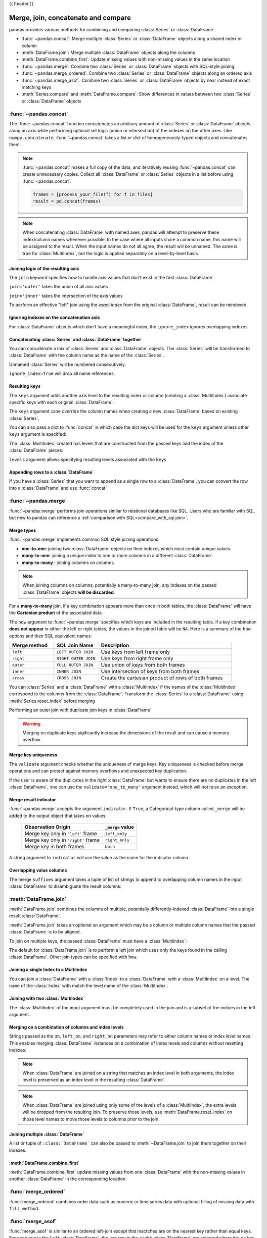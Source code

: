 .. _merging:

{{ header }}

.. ipython:: python
   :suppress:

   from matplotlib import pyplot as plt
   import pandas.util._doctools as doctools

   p = doctools.TablePlotter()


************************************
Merge, join, concatenate and compare
************************************

pandas provides various methods for combining and comparing :class:`Series` or
:class:`DataFrame`.

* :func:`~pandas.concat`: Merge multiple :class:`Series` or :class:`DataFrame` objects along a shared index or column
* :meth:`DataFrame.join`: Merge multiple :class:`DataFrame` objects along the columns
* :meth:`DataFrame.combine_first`: Update missing values with non-missing values in the same location
* :func:`~pandas.merge`: Combine two :class:`Series` or :class:`DataFrame` objects with SQL-style joining
* :func:`~pandas.merge_ordered`: Combine two :class:`Series` or :class:`DataFrame` objects along an ordered axis
* :func:`~pandas.merge_asof`: Combine two :class:`Series` or :class:`DataFrame` objects by near instead of exact matching keys
* :meth:`Series.compare` and :meth:`DataFrame.compare`: Show differences in values between two :class:`Series` or :class:`DataFrame` objects

.. _merging.concat:

:func:`~pandas.concat`
----------------------

The :func:`~pandas.concat` function concatenates an arbitrary amount of
:class:`Series` or :class:`DataFrame` objects along an axis while
performing optional set logic (union or intersection) of the indexes on
the other axes. Like ``numpy.concatenate``, :func:`~pandas.concat`
takes a list or dict of homogeneously-typed objects and concatenates them.

.. ipython:: python

   df1 = pd.DataFrame(
       {
           "A": ["A0", "A1", "A2", "A3"],
           "B": ["B0", "B1", "B2", "B3"],
           "C": ["C0", "C1", "C2", "C3"],
           "D": ["D0", "D1", "D2", "D3"],
       },
       index=[0, 1, 2, 3],
   )

   df2 = pd.DataFrame(
       {
           "A": ["A4", "A5", "A6", "A7"],
           "B": ["B4", "B5", "B6", "B7"],
           "C": ["C4", "C5", "C6", "C7"],
           "D": ["D4", "D5", "D6", "D7"],
       },
       index=[4, 5, 6, 7],
   )

   df3 = pd.DataFrame(
       {
           "A": ["A8", "A9", "A10", "A11"],
           "B": ["B8", "B9", "B10", "B11"],
           "C": ["C8", "C9", "C10", "C11"],
           "D": ["D8", "D9", "D10", "D11"],
       },
       index=[8, 9, 10, 11],
   )

   frames = [df1, df2, df3]
   result = pd.concat(frames)
   result

.. ipython:: python
   :suppress:

   @savefig merging_concat_basic.png
   p.plot(frames, result, labels=["df1", "df2", "df3"], vertical=True);
   plt.close("all");

.. note::

   :func:`~pandas.concat` makes a full copy of the data, and iteratively
   reusing :func:`~pandas.concat` can create unnecessary copies. Collect all
   :class:`DataFrame` or :class:`Series` objects in a list before using
   :func:`~pandas.concat`.

   .. code-block:: python

      frames = [process_your_file(f) for f in files]
      result = pd.concat(frames)

.. note::

   When concatenating :class:`DataFrame` with named axes, pandas will attempt to preserve
   these index/column names whenever possible. In the case where all inputs share a
   common name, this name will be assigned to the result. When the input names do
   not all agree, the result will be unnamed. The same is true for :class:`MultiIndex`,
   but the logic is applied separately on a level-by-level basis.


Joining logic of the resulting axis
~~~~~~~~~~~~~~~~~~~~~~~~~~~~~~~~~~~

The ``join`` keyword specifies how to handle axis values that don't exist in the first
:class:`DataFrame`.

``join='outer'`` takes the union of all axis values

.. ipython:: python

   df4 = pd.DataFrame(
       {
           "B": ["B2", "B3", "B6", "B7"],
           "D": ["D2", "D3", "D6", "D7"],
           "F": ["F2", "F3", "F6", "F7"],
       },
       index=[2, 3, 6, 7],
   )
   result = pd.concat([df1, df4], axis=1)
   result


.. ipython:: python
   :suppress:

   @savefig merging_concat_axis1.png
   p.plot([df1, df4], result, labels=["df1", "df4"], vertical=False);
   plt.close("all");

``join='inner'`` takes the intersection of the axis values

.. ipython:: python

   result = pd.concat([df1, df4], axis=1, join="inner")
   result

.. ipython:: python
   :suppress:

   @savefig merging_concat_axis1_inner.png
   p.plot([df1, df4], result, labels=["df1", "df4"], vertical=False);
   plt.close("all");

To perform an effective "left" join using the *exact index* from the original
:class:`DataFrame`, result can be reindexed.

.. ipython:: python

   result = pd.concat([df1, df4], axis=1).reindex(df1.index)
   result

.. ipython:: python
   :suppress:

   @savefig merging_concat_axis1_join_axes.png
   p.plot([df1, df4], result, labels=["df1", "df4"], vertical=False);
   plt.close("all");

.. _merging.ignore_index:

Ignoring indexes on the concatenation axis
~~~~~~~~~~~~~~~~~~~~~~~~~~~~~~~~~~~~~~~~~~

For :class:`DataFrame` objects which don't have a meaningful index, the ``ignore_index``
ignores overlapping indexes.

.. ipython:: python

   result = pd.concat([df1, df4], ignore_index=True, sort=False)
   result

.. ipython:: python
   :suppress:

   @savefig merging_concat_ignore_index.png
   p.plot([df1, df4], result, labels=["df1", "df4"], vertical=True);
   plt.close("all");

.. _merging.mixed_ndims:

Concatenating :class:`Series` and :class:`DataFrame` together
~~~~~~~~~~~~~~~~~~~~~~~~~~~~~~~~~~~~~~~~~~~~~~~~~~~~~~~~~~~~~

You can concatenate a mix of :class:`Series` and :class:`DataFrame` objects. The
:class:`Series` will be transformed to :class:`DataFrame` with the column name as
the name of the :class:`Series`.

.. ipython:: python

   s1 = pd.Series(["X0", "X1", "X2", "X3"], name="X")
   result = pd.concat([df1, s1], axis=1)
   result

.. ipython:: python
   :suppress:

   @savefig merging_concat_mixed_ndim.png
   p.plot([df1, s1], result, labels=["df1", "s1"], vertical=False);
   plt.close("all");

Unnamed :class:`Series` will be numbered consecutively.

.. ipython:: python

   s2 = pd.Series(["_0", "_1", "_2", "_3"])
   result = pd.concat([df1, s2, s2, s2], axis=1)
   result

.. ipython:: python
   :suppress:

   @savefig merging_concat_unnamed_series.png
   p.plot([df1, s2], result, labels=["df1", "s2"], vertical=False);
   plt.close("all");

``ignore_index=True`` will drop all name references.

.. ipython:: python

   result = pd.concat([df1, s1], axis=1, ignore_index=True)
   result

.. ipython:: python
   :suppress:

   @savefig merging_concat_series_ignore_index.png
   p.plot([df1, s1], result, labels=["df1", "s1"], vertical=False);
   plt.close("all");

Resulting ``keys``
~~~~~~~~~~~~~~~~~~

The ``keys`` argument adds another axis level to the resulting index or column (creating
a :class:`MultiIndex`) associate specific keys with each original :class:`DataFrame`.

.. ipython:: python

   result = pd.concat(frames, keys=["x", "y", "z"])
   result
   result.loc["y"]

.. ipython:: python
   :suppress:

   @savefig merging_concat_keys.png
   p.plot(frames, result, labels=["df1", "df2", "df3"], vertical=True)
   plt.close("all");

The ``keys`` argument cane override the column names
when creating a new :class:`DataFrame` based on existing :class:`Series`.

.. ipython:: python

   s3 = pd.Series([0, 1, 2, 3], name="foo")
   s4 = pd.Series([0, 1, 2, 3])
   s5 = pd.Series([0, 1, 4, 5])

   pd.concat([s3, s4, s5], axis=1)
   pd.concat([s3, s4, s5], axis=1, keys=["red", "blue", "yellow"])

You can also pass a dict to :func:`concat` in which case the dict keys will be used
for the ``keys`` argument unless other ``keys`` argument is specified:

.. ipython:: python

   pieces = {"x": df1, "y": df2, "z": df3}
   result = pd.concat(pieces)
   result

.. ipython:: python
   :suppress:

   @savefig merging_concat_dict.png
   p.plot([df1, df2, df3], result, labels=["df1", "df2", "df3"], vertical=True);
   plt.close("all");

.. ipython:: python

   result = pd.concat(pieces, keys=["z", "y"])
   result

.. ipython:: python
   :suppress:

   @savefig merging_concat_dict_keys.png
   p.plot([df1, df2, df3], result, labels=["df1", "df2", "df3"], vertical=True);
   plt.close("all");

The :class:`MultiIndex` created has levels that are constructed from the passed keys and
the index of the :class:`DataFrame` pieces:

.. ipython:: python

   result.index.levels

``levels`` argument allows specifying resulting levels associated with the ``keys``

.. ipython:: python

   result = pd.concat(
       pieces, keys=["x", "y", "z"], levels=[["z", "y", "x", "w"]], names=["group_key"]
   )
   result

.. ipython:: python
   :suppress:

   @savefig merging_concat_dict_keys_names.png
   p.plot([df1, df2, df3], result, labels=["df1", "df2", "df3"], vertical=True);
   plt.close("all");

.. ipython:: python

   result.index.levels

.. _merging.append.row:

Appending rows to a :class:`DataFrame`
~~~~~~~~~~~~~~~~~~~~~~~~~~~~~~~~~~~~~~

If you have a :class:`Series` that you want to append as a single row to a :class:`DataFrame`, you can convert the row into a
:class:`DataFrame` and use :func:`concat`

.. ipython:: python

   s2 = pd.Series(["X0", "X1", "X2", "X3"], index=["A", "B", "C", "D"])
   result = pd.concat([df1, s2.to_frame().T], ignore_index=True)
   result

.. ipython:: python
   :suppress:

   @savefig merging_append_series_as_row.png
   p.plot([df1, s2], result, labels=["df1", "s2"], vertical=True);
   plt.close("all");

.. _merging.join:

:func:`~pandas.merge`
---------------------

:func:`~pandas.merge` performs join operations similar to relational databases like SQL.
Users who are familiar with SQL but new to pandas can reference a
:ref:`comparison with SQL<compare_with_sql.join>`.

Merge types
~~~~~~~~~~~

:func:`~pandas.merge` implements common SQL style joining operations.

* **one-to-one**: joining two :class:`DataFrame` objects on
  their indexes which must contain unique values.
* **many-to-one**: joining a unique index to one or
  more columns in a different :class:`DataFrame`.
* **many-to-many** : joining columns on columns.

.. note::

   When joining columns on columns, potentially a many-to-many join, any
   indexes on the passed :class:`DataFrame` objects **will be discarded**.


For a **many-to-many** join, if a key combination appears
more than once in both tables, the :class:`DataFrame` will have the **Cartesian
product** of the associated data.

.. ipython:: python

   left = pd.DataFrame(
       {
           "key": ["K0", "K1", "K2", "K3"],
           "A": ["A0", "A1", "A2", "A3"],
           "B": ["B0", "B1", "B2", "B3"],
       }
   )

   right = pd.DataFrame(
       {
           "key": ["K0", "K1", "K2", "K3"],
           "C": ["C0", "C1", "C2", "C3"],
           "D": ["D0", "D1", "D2", "D3"],
       }
   )
   result = pd.merge(left, right, on="key")
   result

.. ipython:: python
   :suppress:

   @savefig merging_merge_on_key.png
   p.plot([left, right], result, labels=["left", "right"], vertical=False);
   plt.close("all");

The ``how`` argument to :func:`~pandas.merge` specifies which keys are
included in the resulting table. If a key combination **does not appear** in
either the left or right tables, the values in the joined table will be
``NA``. Here is a summary of the ``how`` options and their SQL equivalent names:

.. csv-table::
    :header: "Merge method", "SQL Join Name", "Description"
    :widths: 20, 20, 60

    ``left``, ``LEFT OUTER JOIN``, Use keys from left frame only
    ``right``, ``RIGHT OUTER JOIN``, Use keys from right frame only
    ``outer``, ``FULL OUTER JOIN``, Use union of keys from both frames
    ``inner``, ``INNER JOIN``, Use intersection of keys from both frames
    ``cross``, ``CROSS JOIN``, Create the cartesian product of rows of both frames

.. ipython:: python

   left = pd.DataFrame(
      {
         "key1": ["K0", "K0", "K1", "K2"],
         "key2": ["K0", "K1", "K0", "K1"],
         "A": ["A0", "A1", "A2", "A3"],
         "B": ["B0", "B1", "B2", "B3"],
      }
   )
   right = pd.DataFrame(
      {
         "key1": ["K0", "K1", "K1", "K2"],
         "key2": ["K0", "K0", "K0", "K0"],
         "C": ["C0", "C1", "C2", "C3"],
         "D": ["D0", "D1", "D2", "D3"],
      }
   )
   result = pd.merge(left, right, how="left", on=["key1", "key2"])
   result

.. ipython:: python
   :suppress:

   @savefig merging_merge_on_key_left.png
   p.plot([left, right], result, labels=["left", "right"], vertical=False);
   plt.close("all");

.. ipython:: python

   result = pd.merge(left, right, how="right", on=["key1", "key2"])
   result

.. ipython:: python
   :suppress:

   @savefig merging_merge_on_key_right.png
   p.plot([left, right], result, labels=["left", "right"], vertical=False);

.. ipython:: python

   result = pd.merge(left, right, how="outer", on=["key1", "key2"])
   result

.. ipython:: python
   :suppress:

   @savefig merging_merge_on_key_outer.png
   p.plot([left, right], result, labels=["left", "right"], vertical=False);
   plt.close("all");

.. ipython:: python

   result = pd.merge(left, right, how="inner", on=["key1", "key2"])
   result

.. ipython:: python
   :suppress:

   @savefig merging_merge_on_key_inner.png
   p.plot([left, right], result, labels=["left", "right"], vertical=False);
   plt.close("all");

.. ipython:: python

   result = pd.merge(left, right, how="cross")
   result

.. ipython:: python
   :suppress:

   @savefig merging_merge_cross.png
   p.plot([left, right], result, labels=["left", "right"], vertical=False);
   plt.close("all");

You can :class:`Series` and a :class:`DataFrame` with a :class:`MultiIndex` if the names of
the :class:`MultiIndex` correspond to the columns from the :class:`DataFrame`. Transform
the :class:`Series` to a :class:`DataFrame` using :meth:`Series.reset_index` before merging

.. ipython:: python

   df = pd.DataFrame({"Let": ["A", "B", "C"], "Num": [1, 2, 3]})
   df

   ser = pd.Series(
       ["a", "b", "c", "d", "e", "f"],
       index=pd.MultiIndex.from_arrays(
           [["A", "B", "C"] * 2, [1, 2, 3, 4, 5, 6]], names=["Let", "Num"]
       ),
   )
   ser

   pd.merge(df, ser.reset_index(), on=["Let", "Num"])


Performing an outer join with duplicate join keys in :class:`DataFrame`

.. ipython:: python

   left = pd.DataFrame({"A": [1, 2], "B": [2, 2]})

   right = pd.DataFrame({"A": [4, 5, 6], "B": [2, 2, 2]})

   result = pd.merge(left, right, on="B", how="outer")
   result

.. ipython:: python
   :suppress:

   @savefig merging_merge_on_key_dup.png
   p.plot([left, right], result, labels=["left", "right"], vertical=False);
   plt.close("all");


.. warning::

  Merging on duplicate keys sigificantly increase the dimensions of the result
  and can cause a memory overflow.

.. _merging.validation:

Merge key uniqueness
~~~~~~~~~~~~~~~~~~~~

The ``validate`` argument checks whether the uniqueness of merge keys.
Key uniqueness is checked before merge operations and can protect against memory overflows
and unexpected key duplication.

.. ipython:: python
   :okexcept:

   left = pd.DataFrame({"A": [1, 2], "B": [1, 2]})
   right = pd.DataFrame({"A": [4, 5, 6], "B": [2, 2, 2]})
   result = pd.merge(left, right, on="B", how="outer", validate="one_to_one")

If the user is aware of the duplicates in the right :class:`DataFrame` but wants to
ensure there are no duplicates in the left :class:`DataFrame`, one can use the
``validate='one_to_many'`` argument instead, which will not raise an exception.

.. ipython:: python

   pd.merge(left, right, on="B", how="outer", validate="one_to_many")


.. _merging.indicator:

Merge result indicator
~~~~~~~~~~~~~~~~~~~~~~

:func:`~pandas.merge` accepts the argument ``indicator``. If ``True``, a
Categorical-type column called ``_merge`` will be added to the output object
that takes on values:

  ===================================   ================
  Observation Origin                    ``_merge`` value
  ===================================   ================
  Merge key only in ``'left'`` frame    ``left_only``
  Merge key only in ``'right'`` frame   ``right_only``
  Merge key in both frames              ``both``
  ===================================   ================

.. ipython:: python

   df1 = pd.DataFrame({"col1": [0, 1], "col_left": ["a", "b"]})
   df2 = pd.DataFrame({"col1": [1, 2, 2], "col_right": [2, 2, 2]})
   pd.merge(df1, df2, on="col1", how="outer", indicator=True)

A string argument to ``indicator`` will use the value as the name for the indicator column.

.. ipython:: python

   pd.merge(df1, df2, on="col1", how="outer", indicator="indicator_column")


Overlapping value columns
~~~~~~~~~~~~~~~~~~~~~~~~~

The merge ``suffixes`` argument takes a tuple of list of strings to append to
overlapping column names in the input :class:`DataFrame` to disambiguate the result
columns:

.. ipython:: python

   left = pd.DataFrame({"k": ["K0", "K1", "K2"], "v": [1, 2, 3]})
   right = pd.DataFrame({"k": ["K0", "K0", "K3"], "v": [4, 5, 6]})

   result = pd.merge(left, right, on="k")
   result

.. ipython:: python
   :suppress:

   @savefig merging_merge_overlapped.png
   p.plot([left, right], result, labels=["left", "right"], vertical=False);
   plt.close("all");

.. ipython:: python

   result = pd.merge(left, right, on="k", suffixes=("_l", "_r"))
   result

.. ipython:: python
   :suppress:

   @savefig merging_merge_overlapped_suffix.png
   p.plot([left, right], result, labels=["left", "right"], vertical=False);
   plt.close("all");

:meth:`DataFrame.join`
----------------------

:meth:`DataFrame.join` combines the columns of multiple,
potentially differently-indexed :class:`DataFrame` into a single result
:class:`DataFrame`.

.. ipython:: python

   left = pd.DataFrame(
       {"A": ["A0", "A1", "A2"], "B": ["B0", "B1", "B2"]}, index=["K0", "K1", "K2"]
   )

   right = pd.DataFrame(
       {"C": ["C0", "C2", "C3"], "D": ["D0", "D2", "D3"]}, index=["K0", "K2", "K3"]
   )

   result = left.join(right)
   result

.. ipython:: python
   :suppress:

   @savefig merging_join.png
   p.plot([left, right], result, labels=["left", "right"], vertical=False);
   plt.close("all");

.. ipython:: python

   result = left.join(right, how="outer")
   result

.. ipython:: python
   :suppress:

   @savefig merging_join_outer.png
   p.plot([left, right], result, labels=["left", "right"], vertical=False);
   plt.close("all");

.. ipython:: python

   result = left.join(right, how="inner")
   result

.. ipython:: python
   :suppress:

   @savefig merging_join_inner.png
   p.plot([left, right], result, labels=["left", "right"], vertical=False);
   plt.close("all");

:meth:`DataFrame.join` takes an optional ``on`` argument which may be a column
or multiple column names that the passed :class:`DataFrame` is to be
aligned.

.. ipython:: python

   left = pd.DataFrame(
       {
           "A": ["A0", "A1", "A2", "A3"],
           "B": ["B0", "B1", "B2", "B3"],
           "key": ["K0", "K1", "K0", "K1"],
       }
   )

   right = pd.DataFrame({"C": ["C0", "C1"], "D": ["D0", "D1"]}, index=["K0", "K1"])

   result = left.join(right, on="key")
   result

.. ipython:: python
   :suppress:

   @savefig merging_join_key_columns.png
   p.plot([left, right], result, labels=["left", "right"], vertical=False);
   plt.close("all");

.. ipython:: python

   result = pd.merge(
       left, right, left_on="key", right_index=True, how="left", sort=False
   )
   result

.. ipython:: python
   :suppress:

   @savefig merging_merge_key_columns.png
   p.plot([left, right], result, labels=["left", "right"], vertical=False);
   plt.close("all");

.. _merging.multikey_join:

To join on multiple keys, the passed :class:`DataFrame` must have a :class:`MultiIndex`:

.. ipython:: python

   left = pd.DataFrame(
       {
           "A": ["A0", "A1", "A2", "A3"],
           "B": ["B0", "B1", "B2", "B3"],
           "key1": ["K0", "K0", "K1", "K2"],
           "key2": ["K0", "K1", "K0", "K1"],
       }
   )

   index = pd.MultiIndex.from_tuples(
       [("K0", "K0"), ("K1", "K0"), ("K2", "K0"), ("K2", "K1")]
   )
   right = pd.DataFrame(
       {"C": ["C0", "C1", "C2", "C3"], "D": ["D0", "D1", "D2", "D3"]}, index=index
   )
   result = left.join(right, on=["key1", "key2"])
   result

.. ipython:: python
   :suppress:

   @savefig merging_join_multikeys.png
   p.plot([left, right], result, labels=["left", "right"], vertical=False);
   plt.close("all");

.. _merging.df_inner_join:

The default for :class:`DataFrame.join` is to perform a left join
which uses only the keys found in the
calling :class:`DataFrame`. Other join types can be specified with ``how``.

.. ipython:: python

   result = left.join(right, on=["key1", "key2"], how="inner")
   result

.. ipython:: python
   :suppress:

   @savefig merging_join_multikeys_inner.png
   p.plot([left, right], result, labels=["left", "right"], vertical=False);
   plt.close("all");

.. _merging.join_on_mi:

Joining a single Index to a MultiIndex
~~~~~~~~~~~~~~~~~~~~~~~~~~~~~~~~~~~~~~

You can join a :class:`DataFrame` with a :class:`Index` to a :class:`DataFrame` with a :class:`MultiIndex` on a level.
The ``name`` of the :class:`Index` with match the level name of the :class:`MultiIndex`.

..  ipython:: python

    left = pd.DataFrame(
        {"A": ["A0", "A1", "A2"], "B": ["B0", "B1", "B2"]},
        index=pd.Index(["K0", "K1", "K2"], name="key"),
    )

    index = pd.MultiIndex.from_tuples(
        [("K0", "Y0"), ("K1", "Y1"), ("K2", "Y2"), ("K2", "Y3")],
        names=["key", "Y"],
    )
    right = pd.DataFrame(
        {"C": ["C0", "C1", "C2", "C3"], "D": ["D0", "D1", "D2", "D3"]},
        index=index,
    )

    result = left.join(right, how="inner")
    result


.. ipython:: python
   :suppress:

   @savefig merging_join_multiindex_inner.png
   p.plot([left, right], result, labels=["left", "right"], vertical=False);
   plt.close("all");

.. _merging.join_with_two_multi_indexes:

Joining with two :class:`MultiIndex`
~~~~~~~~~~~~~~~~~~~~~~~~~~~~~~~~~~~~

The :class:`MultiIndex` of the input argument must be completely used
in the join and is a subset of the indices in the left argument.

.. ipython:: python

   leftindex = pd.MultiIndex.from_product(
       [list("abc"), list("xy"), [1, 2]], names=["abc", "xy", "num"]
   )
   left = pd.DataFrame({"v1": range(12)}, index=leftindex)
   left

   rightindex = pd.MultiIndex.from_product(
       [list("abc"), list("xy")], names=["abc", "xy"]
   )
   right = pd.DataFrame({"v2": [100 * i for i in range(1, 7)]}, index=rightindex)
   right

   left.join(right, on=["abc", "xy"], how="inner")

.. ipython:: python

   leftindex = pd.MultiIndex.from_tuples(
       [("K0", "X0"), ("K0", "X1"), ("K1", "X2")], names=["key", "X"]
   )
   left = pd.DataFrame(
       {"A": ["A0", "A1", "A2"], "B": ["B0", "B1", "B2"]}, index=leftindex
   )

   rightindex = pd.MultiIndex.from_tuples(
       [("K0", "Y0"), ("K1", "Y1"), ("K2", "Y2"), ("K2", "Y3")], names=["key", "Y"]
   )
   right = pd.DataFrame(
       {"C": ["C0", "C1", "C2", "C3"], "D": ["D0", "D1", "D2", "D3"]}, index=rightindex
   )

   result = pd.merge(
       left.reset_index(), right.reset_index(), on=["key"], how="inner"
   ).set_index(["key", "X", "Y"])
   result

.. ipython:: python
   :suppress:

   @savefig merging_merge_two_multiindex.png
   p.plot([left, right], result, labels=["left", "right"], vertical=False);
   plt.close("all");

.. _merging.merge_on_columns_and_levels:

Merging on a combination of columns and index levels
~~~~~~~~~~~~~~~~~~~~~~~~~~~~~~~~~~~~~~~~~~~~~~~~~~~~

Strings passed as the ``on``, ``left_on``, and ``right_on`` parameters
may refer to either column names or index level names.  This enables merging
:class:`DataFrame` instances on a combination of index levels and columns without
resetting indexes.

.. ipython:: python

   left_index = pd.Index(["K0", "K0", "K1", "K2"], name="key1")

   left = pd.DataFrame(
       {
           "A": ["A0", "A1", "A2", "A3"],
           "B": ["B0", "B1", "B2", "B3"],
           "key2": ["K0", "K1", "K0", "K1"],
       },
       index=left_index,
   )

   right_index = pd.Index(["K0", "K1", "K2", "K2"], name="key1")

   right = pd.DataFrame(
       {
           "C": ["C0", "C1", "C2", "C3"],
           "D": ["D0", "D1", "D2", "D3"],
           "key2": ["K0", "K0", "K0", "K1"],
       },
       index=right_index,
   )

   result = left.merge(right, on=["key1", "key2"])
   result

.. ipython:: python
   :suppress:

   @savefig merge_on_index_and_column.png
   p.plot([left, right], result, labels=["left", "right"], vertical=False);
   plt.close("all");

.. note::

   When :class:`DataFrame` are joined on a string that matches an index level in both
   arguments, the index level is preserved as an index level in the resulting
   :class:`DataFrame`.

.. note::

   When :class:`DataFrame` are joined using only some of the levels of a :class:`MultiIndex`,
   the extra levels will be dropped from the resulting join. To
   preserve those levels, use :meth:`DataFrame.reset_index` on those level
   names to move those levels to columns prior to the join.

.. _merging.multiple_join:

Joining multiple :class:`DataFrame`
~~~~~~~~~~~~~~~~~~~~~~~~~~~~~~~~~~~

A list or tuple of ``:class:`DataFrame``` can also be passed to :meth:`~DataFrame.join`
to join them together on their indexes.

.. ipython:: python

   right2 = pd.DataFrame({"v": [7, 8, 9]}, index=["K1", "K1", "K2"])
   result = left.join([right, right2])

.. ipython:: python
   :suppress:

   @savefig merging_join_multi_df.png
   p.plot(
       [left, right, right2],
       result,
       labels=["left", "right", "right2"],
       vertical=False,
   );
   plt.close("all");

.. _merging.combine_first.update:

:meth:`DataFrame.combine_first`
~~~~~~~~~~~~~~~~~~~~~~~~~~~~~~~

:meth:`DataFrame.combine_first` update missing values from one :class:`DataFrame`
with the non-missing values in another :class:`DataFrame` in the corresponding
location.

.. ipython:: python

   df1 = pd.DataFrame(
       [[np.nan, 3.0, 5.0], [-4.6, np.nan, np.nan], [np.nan, 7.0, np.nan]]
   )
   df2 = pd.DataFrame([[-42.6, np.nan, -8.2], [-5.0, 1.6, 4]], index=[1, 2])
   result = df1.combine_first(df2)
   result

.. ipython:: python
   :suppress:

   @savefig merging_combine_first.png
   p.plot([df1, df2], result, labels=["df1", "df2"], vertical=False);
   plt.close("all");

.. _merging.merge_ordered:

:func:`merge_ordered`
---------------------

:func:`merge_ordered` combines order data such as numeric or time series data
with optional filling of missing data with ``fill_method``.

.. ipython:: python

   left = pd.DataFrame(
       {"k": ["K0", "K1", "K1", "K2"], "lv": [1, 2, 3, 4], "s": ["a", "b", "c", "d"]}
   )

   right = pd.DataFrame({"k": ["K1", "K2", "K4"], "rv": [1, 2, 3]})

   pd.merge_ordered(left, right, fill_method="ffill", left_by="s")

.. _merging.merge_asof:

:func:`merge_asof`
---------------------

:func:`merge_asof` is similar to an ordered left-join except that mactches are on the
nearest key rather than equal keys. For each row in the ``left`` :class:`DataFrame`,
the last row in the ``right`` :class:`DataFrame` are selected where the ``on`` key is less
than the left's key. Both :class:`DataFrame` must be sorted by the key.

Optionally an :func:`merge_asof` can perform a group-wise merge by matching the
``by`` key in addition to the nearest match on the ``on`` key.

.. ipython:: python

   trades = pd.DataFrame(
       {
           "time": pd.to_datetime(
               [
                   "20160525 13:30:00.023",
                   "20160525 13:30:00.038",
                   "20160525 13:30:00.048",
                   "20160525 13:30:00.048",
                   "20160525 13:30:00.048",
               ]
           ),
           "ticker": ["MSFT", "MSFT", "GOOG", "GOOG", "AAPL"],
           "price": [51.95, 51.95, 720.77, 720.92, 98.00],
           "quantity": [75, 155, 100, 100, 100],
       },
       columns=["time", "ticker", "price", "quantity"],
   )

   quotes = pd.DataFrame(
       {
           "time": pd.to_datetime(
               [
                   "20160525 13:30:00.023",
                   "20160525 13:30:00.023",
                   "20160525 13:30:00.030",
                   "20160525 13:30:00.041",
                   "20160525 13:30:00.048",
                   "20160525 13:30:00.049",
                   "20160525 13:30:00.072",
                   "20160525 13:30:00.075",
               ]
           ),
           "ticker": ["GOOG", "MSFT", "MSFT", "MSFT", "GOOG", "AAPL", "GOOG", "MSFT"],
           "bid": [720.50, 51.95, 51.97, 51.99, 720.50, 97.99, 720.50, 52.01],
           "ask": [720.93, 51.96, 51.98, 52.00, 720.93, 98.01, 720.88, 52.03],
       },
       columns=["time", "ticker", "bid", "ask"],
   )
   trades
   quotes
   pd.merge_asof(trades, quotes, on="time", by="ticker")

:func:`merge_asof` within ``2ms`` between the quote time and the trade time.

.. ipython:: python

   pd.merge_asof(trades, quotes, on="time", by="ticker", tolerance=pd.Timedelta("2ms"))

:func:`merge_asof` within ``10ms`` between the quote time and the trade time and
exclude exact matches on time. Note that though we exclude the exact matches
(of the quotes), prior quotes **do** propagate to that point in time.

.. ipython:: python

   pd.merge_asof(
       trades,
       quotes,
       on="time",
       by="ticker",
       tolerance=pd.Timedelta("10ms"),
       allow_exact_matches=False,
   )

.. _merging.compare:

:meth:`~Series.compare`
-----------------------

The :meth:`Series.compare` and :meth:`DataFrame.compare` methods allow you to
compare two :class:`DataFrame` or :class:`Series`, respectively, and summarize their differences.

.. ipython:: python

   df = pd.DataFrame(
       {
           "col1": ["a", "a", "b", "b", "a"],
           "col2": [1.0, 2.0, 3.0, np.nan, 5.0],
           "col3": [1.0, 2.0, 3.0, 4.0, 5.0],
       },
       columns=["col1", "col2", "col3"],
   )
   df
   df2 = df.copy()
   df2.loc[0, "col1"] = "c"
   df2.loc[2, "col3"] = 4.0
   df2
   df.compare(df2)

By default, if two corresponding values are equal, they will be shown as ``NaN``.
Furthermore, if all values in an entire row / column, the row / column will be
omitted from the result. The remaining differences will be aligned on columns.

Stack the differences on rows.

.. ipython:: python

   df.compare(df2, align_axis=0)

Keep all original rows and columns with ``keep_shape=True``

.. ipython:: python

   df.compare(df2, keep_shape=True)

Keep all the original values even if they are equal.

.. ipython:: python

   df.compare(df2, keep_shape=True, keep_equal=True)
